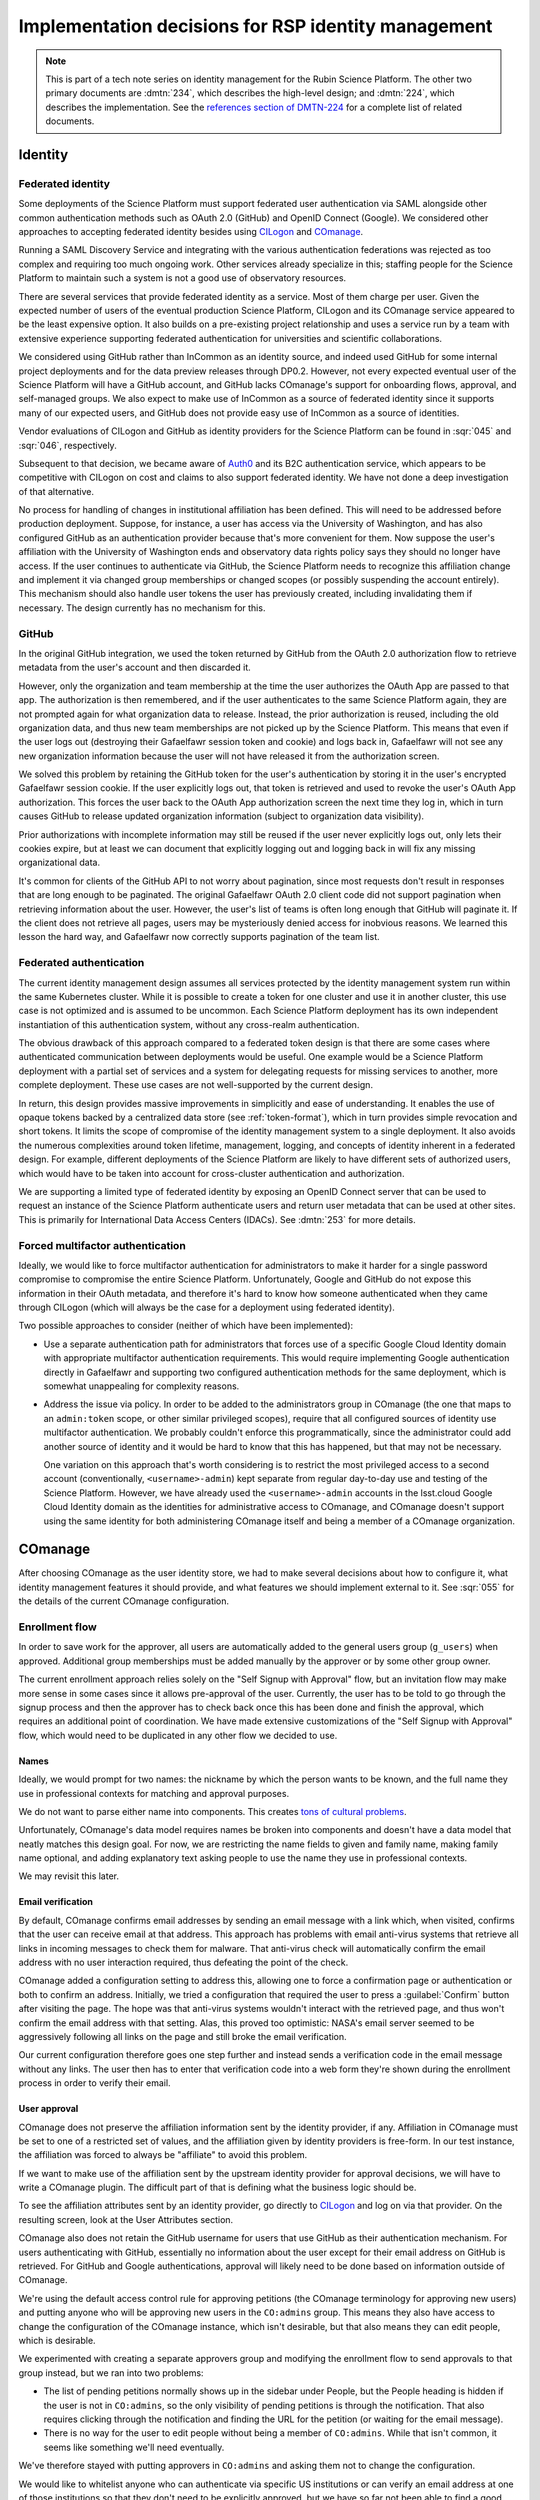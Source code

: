 ####################################################
Implementation decisions for RSP identity management
####################################################

.. abstract::

   The identity management, authentication, and authorization component of the Rubin Science Platform is responsible for maintaining a list of authorized users and their associated identity information, authenticating their access to the Science Platform, and determining which services they are permitted to use.
   This tech note collects decisions, analysis, and trade-offs made in the implementation of the system that may be of future interest.
   It also collects a list of intended future work.
   The historical background here may be useful for understanding design and implementation decisions, but would clutter other documents and distract from the details of the system as implemented.

.. note::

   This is part of a tech note series on identity management for the Rubin Science Platform.
   The other two primary documents are :dmtn:`234`, which describes the high-level design; and :dmtn:`224`, which describes the implementation.
   See the `references section of DMTN-224 <https://dmtn-224.lsst.io/#references>`__ for a complete list of related documents.

Identity
========

Federated identity
------------------

Some deployments of the Science Platform must support federated user authentication via SAML alongside other common authentication methods such as OAuth 2.0 (GitHub) and OpenID Connect (Google).
We considered other approaches to accepting federated identity besides using CILogon_ and COmanage_.

.. _CILogon: https://www.cilogon.org/
.. _COmanage: https://www.incommon.org/software/comanage/

Running a SAML Discovery Service and integrating with the various authentication federations was rejected as too complex and requiring too much ongoing work.
Other services already specialize in this; staffing people for the Science Platform to maintain such a system is not a good use of observatory resources.

There are several services that provide federated identity as a service.
Most of them charge per user.
Given the expected number of users of the eventual production Science Platform, CILogon and its COmanage service appeared to be the least expensive option.
It also builds on a pre-existing project relationship and uses a service run by a team with extensive experience supporting federated authentication for universities and scientific collaborations.

We considered using GitHub rather than InCommon as an identity source, and indeed used GitHub for some internal project deployments and for the data preview releases through DP0.2.
However, not every expected eventual user of the Science Platform will have a GitHub account, and GitHub lacks COmanage's support for onboarding flows, approval, and self-managed groups.
We also expect to make use of InCommon as a source of federated identity since it supports many of our expected users, and GitHub does not provide easy use of InCommon as a source of identities.

Vendor evaluations of CILogon and GitHub as identity providers for the Science Platform can be found in :sqr:`045` and :sqr:`046`, respectively.

Subsequent to that decision, we became aware of Auth0_ and its B2C authentication service, which appears to be competitive with CILogon on cost and claims to also support federated identity.
We have not done a deep investigation of that alternative.

.. _Auth0: https://auth0.com/

No process for handling of changes in institutional affiliation has been defined.
This will need to be addressed before production deployment.
Suppose, for instance, a user has access via the University of Washington, and has also configured GitHub as an authentication provider because that's more convenient for them.
Now suppose the user's affiliation with the University of Washington ends and observatory data rights policy says they should no longer have access.
If the user continues to authenticate via GitHub, the Science Platform needs to recognize this affiliation change and implement it via changed group memberships or changed scopes (or possibly suspending the account entirely).
This mechanism should also handle user tokens the user has previously created, including invalidating them if necessary.
The design currently has no mechanism for this.

GitHub
------

In the original GitHub integration, we used the token returned by GitHub from the OAuth 2.0 authorization flow to retrieve metadata from the user's account and then discarded it.

However, only the organization and team membership at the time the user authorizes the OAuth App are passed to that app.
The authorization is then remembered, and if the user authenticates to the same Science Platform again, they are not prompted again for what organization data to release.
Instead, the prior authorization is reused, including the old organization data, and thus new team memberships are not picked up by the Science Platform.
This means that even if the user logs out (destroying their Gafaelfawr session token and cookie) and logs back in, Gafaelfawr will not see any new organization information because the user will not have released it from the authorization screen.

We solved this problem by retaining the GitHub token for the user's authentication by storing it in the user's encrypted Gafaelfawr session cookie.
If the user explicitly logs out, that token is retrieved and used to revoke the user's OAuth App authorization.
This forces the user back to the OAuth App authorization screen the next time they log in, which in turn causes GitHub to release updated organization information (subject to organization data visibility).

Prior authorizations with incomplete information may still be reused if the user never explicitly logs out, only lets their cookies expire, but at least we can document that explicitly logging out and logging back in will fix any missing organizational data.

It's common for clients of the GitHub API to not worry about pagination, since most requests don't result in responses that are long enough to be paginated.
The original Gafaelfawr OAuth 2.0 client code did not support pagination when retrieving information about the user.
However, the user's list of teams is often long enough that GitHub will paginate it.
If the client does not retrieve all pages, users may be mysteriously denied access for inobvious reasons.
We learned this lesson the hard way, and Gafaelfawr now correctly supports pagination of the team list.

Federated authentication
------------------------

The current identity management design assumes all services protected by the identity management system run within the same Kubernetes cluster.
While it is possible to create a token for one cluster and use it in another cluster, this use case is not optimized and is assumed to be uncommon.
Each Science Platform deployment has its own independent instantiation of this authentication system, without any cross-realm authentication.

The obvious drawback of this approach compared to a federated token design is that there are some cases where authenticated communication between deployments would be useful.
One example would be a Science Platform deployment with a partial set of services and a system for delegating requests for missing services to another, more complete deployment.
These use cases are not well-supported by the current design.

In return, this design provides massive improvements in simplicitly and ease of understanding.
It enables the use of opaque tokens backed by a centralized data store (see :ref:`token-format`), which in turn provides simple revocation and short tokens.
It limits the scope of compromise of the identity management system to a single deployment.
It also avoids the numerous complexities around token lifetime, management, logging, and concepts of identity inherent in a federated design.
For example, different deployments of the Science Platform are likely to have different sets of authorized users, which would have to be taken into account for cross-cluster authentication and authorization.

We are supporting a limited type of federated identity by exposing an OpenID Connect server that can be used to request an instance of the Science Platform authenticate users and return user metadata that can be used at other sites.
This is primarily for International Data Access Centers (IDACs).
See :dmtn:`253` for more details.

Forced multifactor authentication
---------------------------------

Ideally, we would like to force multifactor authentication for administrators to make it harder for a single password compromise to compromise the entire Science Platform.
Unfortunately, Google and GitHub do not expose this information in their OAuth metadata, and therefore it's hard to know how someone authenticated when they came through CILogon (which will always be the case for a deployment using federated identity).

Two possible approaches to consider (neither of which have been implemented):

- Use a separate authentication path for administrators that forces use of a specific Google Cloud Identity domain with appropriate multifactor authentication requirements.
  This would require implementing Google authentication directly in Gafaelfawr and supporting two configured authentication methods for the same deployment, which is somewhat unappealing for complexity reasons.

- Address the issue via policy.
  In order to be added to the administrators group in COmanage (the one that maps to an ``admin:token`` scope, or other similar privileged scopes), require that all configured sources of identity use multifactor authentication.
  We probably couldn't enforce this programmatically, since the administrator could add another source of identity and it would be hard to know that this has happened, but that may not be necessary.

  One variation on this approach that's worth considering is to restrict the most privileged access to a second account (conventionally, ``<username>-admin``) kept separate from regular day-to-day use and testing of the Science Platform.
  However, we have already used the ``<username>-admin`` accounts in the lsst.cloud Google Cloud Identity domain as the identities for administrative access to COmanage, and COmanage doesn't support using the same identity for both administering COmanage itself and being a member of a COmanage organization.

COmanage
========

After choosing COmanage as the user identity store, we had to make several decisions about how to configure it, what identity management features it should provide, and what features we should implement external to it.
See :sqr:`055` for the details of the current COmanage configuration.

Enrollment flow
---------------

In order to save work for the approver, all users are automatically added to the general users group (``g_users``) when approved.
Additional group memberships must be added manually by the approver or by some other group owner.

The current enrollment approach relies solely on the "Self Signup with Approval" flow, but an invitation flow may make more sense in some cases since it allows pre-approval of the user.
Currently, the user has to be told to go through the signup process and then the approver has to check back once this has been done and finish the approval, which requires an additional point of coordination.
We have made extensive customizations of the "Self Signup with Approval" flow, which would need to be duplicated in any other flow we decided to use.

Names
^^^^^

Ideally, we would prompt for two names: the nickname by which the person wants to be known, and the full name they use in professional contexts for matching and approval purposes.

We do not want to parse either name into components.
This creates `tons of cultural problems <https://www.kalzumeus.com/2010/06/17/falsehoods-programmers-believe-about-names/>`__.

Unfortunately, COmanage's data model requires names be broken into components and doesn't have a data model that neatly matches this design goal.
For now, we are restricting the name fields to given and family name, making family name optional, and adding explanatory text asking people to use the name they use in professional contexts.

We may revisit this later.

Email verification
^^^^^^^^^^^^^^^^^^

By default, COmanage confirms email addresses by sending an email message with a link which, when visited, confirms that the user can receive email at that address.
This approach has problems with email anti-virus systems that retrieve all links in incoming messages to check them for malware.
That anti-virus check will automatically confirm the email address with no user interaction required, thus defeating the point of the check.

COmanage added a configuration setting to address this, allowing one to force a confirmation page or authentication or both to confirm an address.
Initially, we tried a configuration that required the user to press a :guilabel:`Confirm` button after visiting the page.
The hope was that anti-virus systems wouldn't interact with the retrieved page, and thus won't confirm the email address with that setting.
Alas, this proved too optimistic: NASA's email server seemed to be aggressively following all links on the page and still broke the email verification.

Our current configuration therefore goes one step further and instead sends a verification code in the email message without any links.
The user then has to enter that verification code into a web form they're shown during the enrollment process in order to verify their email.

User approval
^^^^^^^^^^^^^

COmanage does not preserve the affiliation information sent by the identity provider, if any.
Affiliation in COmanage must be set to one of a restricted set of values, and the affiliation given by identity providers is free-form.
In our test instance, the affiliation was forced to always be "affiliate" to avoid this problem.

If we want to make use of the affiliation sent by the upstream identity provider for approval decisions, we will have to write a COmanage plugin.
The difficult part of that is defining what the business logic should be.

To see the affiliation attributes sent by an identity provider, go directly to CILogon_ and log on via that provider.
On the resulting screen, look at the User Attributes section.

COmanage also does not retain the GitHub username for users that use GitHub as their authentication mechanism.
For users authenticating with GitHub, essentially no information about the user except for their email address on GitHub is retrieved.
For GitHub and Google authentications, approval will likely need to be done based on information outside of COmanage.

We're using the default access control rule for approving petitions (the COmanage terminology for approving new users) and putting anyone who will be approving new users in the ``CO:admins`` group.
This means they also have access to change the configuration of the COmanage instance, which isn't desirable, but that also means they can edit people, which is desirable.

We experimented with creating a separate approvers group and modifying the enrollment flow to send approvals to that group instead, but we ran into two problems:

- The list of pending petitions normally shows up in the sidebar under People, but the People heading is hidden if the user is not in ``CO:admins``, so the only visibility of pending petitions is through the notification.
  That also requires clicking through the notification and finding the URL for the petition (or waiting for the email message).

- There is no way for the user to edit people without being a member of ``CO:admins``.
  While that isn't common, it seems like something we'll need eventually.

We've therefore stayed with putting approvers in ``CO:admins`` and asking them not to change the configuration.

We would like to whitelist anyone who can authenticate via specific US institutions or can verify an email address at one of those institutions so that they don't need to be explicitly approved, but we have so far not been able to find a good way to implement this in COmanage.

Group management
----------------

We had two primary options for managing groups via COmanage: using COmanage Registry groups, or using Grouper_.
In both cases, there are limitations on how much we can customize the UI without a lot of development.

.. _Grouper: https://spaces.at.internet2.edu/display/Grouper/Grouper+Wiki+Home

Quota calculation is not directly supported with either system and in either case would need custom development (either via a plugin or via a service that used the group API).
Recording quota information for groups locally and using the group API (or LDAP) to synchronize the list of groups with the canonical list looks like the easiest path.

COmanage Registry groups
^^^^^^^^^^^^^^^^^^^^^^^^

(This is the option that we chose.)

Advantages:

.. rst-class:: compact

#. Uses the same UI as the onboarding and identity management process
#. Possible (albeit complex) to automatically generate GIDs using ``voPosixGroup`` (see :ref:`voposixgroup`)

Disadvantages:

.. rst-class:: compact

#. Groups cannot own other groups
#. Very limited support for set math between groups (negative membership is supported, but not much else)
#. No generic metadata support, so group quotas would need to be maintained separately (presumably by a Rubin-developed service)
#. There currently is a rendering bug that causes each person to show up three times when editing the group membership, but this will be fixed in the 4.0.0 release due in the second quarter of 2021

Grouper
^^^^^^^

Advantages:

.. rst-class:: compact

#. Groups can own other groups
#. Specializes in set math between groups if we want to do complex authorization calculations
#. Arbitrary metadata can be added to groups via the API, so we could use Grouper as our data store rather than a local database

Disadvantages:

.. rst-class:: compact

#. More complex setup and data flow
#. Users have to interact with two UIs, the COmanage one for identities and the Grouper UI for group management
#. No support for automatic GID generation

Grouper supports a REST API.
However, it appears to be very complex and documented primarily as a Java API.
We were unable to locate a traditional REST API description for it.
The API looks to be fully functional but it makes a number of unusual choices, such as ``T`` and ``F`` strings instead of proper booleans.

Using the API appears to require a lot of reverse engineering from example traces.
See, for instance, the `example of assigning an attribute value to a group <https://github.com/Internet2/grouper/blob/master/grouper-ws/grouper-ws/doc/samples/assignAttributesWithValue/WsSampleAssignAttributesWithValueRestLite_json.txt>`__.

A sample Grouper API call:

.. code-block:: console

   $ curl --silent -u GrouperSystem:XXXXXXXX \
     'https://group-registry-test.lsst.codes/grouper-ws/servicesRest/json/v2_5_000/groups/etc%3Asysadmingroup/members' \
     | jq .

We didn't investigate this further since we decided against using Grouper for group management.

.. _gid:

Numeric GIDs
------------

Getting numeric GIDs into the LDAP entries for each group isn't well-supported by COmanage.
The LDAP connector does not have an option to add arbitrary group identifiers to the group LDAP entry.

We decided to avoid this problem by assigning UIDs and GIDs outside of COmanage using `Google Firestore`_.
Here are a few other possible options we considered.

.. _Google Firestore: https://cloud.google.com/firestore

COmanage group REST API
^^^^^^^^^^^^^^^^^^^^^^^

Arbitrary identifiers can be added to groups, so a group can be configured with an auto-incrementing unique identifier in the same way that we do for users, using a base number of 200000 instead of 100000 to keep the UIDs and GIDs distinct (allowing the UID to be used as the GID of the primary group).
Although that identifier isn't exposed in LDAP, it can be read via the COmanage REST API using a URL such as::

    https://<registry-url>/registry/identifiers.json?cogroupid=7

The group ID can be obtained from the ``/registry/co_groups.json`` route, searching on a specific ``coid``.
Middleware running on the Rubin Science Platform could cache the GID information for every group, refresh it periodically, and query for the GID of a new group when seen.

.. _voposixgroup:

voPosixGroup
^^^^^^^^^^^^

Another option is to enable ``voPosixGroup`` and generate group IDs that way.
However, that process is somewhat complex.

COmanage Registry has the generic notion of a `Cluster <https://spaces.at.internet2.edu/display/COmanage/Clusters>`__.
A Cluster is used to represent a CO Person's accounts with a given application or service.

Cluster functionality is implemented by Cluster Plugins.
Right now there is one Cluster Plugin that comes out of the box with COmanage, the `UnixCluster plugin <https://spaces.at.internet2.edu/display/COmanage/Unix+Cluster+Plugin>`__.

The UnixCluster plugin is configured with a "GID Type."
From the documentation: "When a CO Group is mapped to a Unix Cluster Group, the CO Group Identifier of this type will be used as the group's numeric ID."
CO Person can then have a UnixCluster account that has associated with it a UnixCluster Group, and the group will have a GID identifier.

To have the information about the UnixCluster and the UnixCluster Group provisioned into LDAP using the ``voPosixAccount`` objectClass, define a `CO Service <https://spaces.at.internet2.edu/display/COmanage/Registry+Services>`__ for the UnixCluster.
In that configuration you need to specify a "short label", which will become value for an LDAP attribute option.
Since the ``voPosixAccount`` objectClass attributes are multi-valued, you can represent multiple "clusters," and they are distinguised by using that LDAP attribute option value.
For example::

    dn: voPersonID=LSST100000,ou=people,o=LSST,o=CO,dc=lsst,dc=org
    sn: KORANDA
    cn: SCOTT KORANDA
    objectClass: person
    objectClass: organizationalPerson
    objectClass: inetOrgPerson
    objectClass: eduMember
    objectClass: voPerson
    objectClass: voPosixAccount
    givenName: SCOTT
    mail: SKORANDA@CS.WISC.EDU
    uid: http://cilogon.org/server/users/2604273
    isMemberOf: CO:members:all
    isMemberOf: CO:members:active
    isMemberOf: scott.koranda UnixCluster Group
    voPersonID: LSST100000
    voPosixAccountUidNumber;scope-primary: 1000000
    voPosixAccountGidNumber;scope-primary: 1000000
    voPosixAccountHomeDirectory;scope-primary: /home/scott.koranda

This reflects a CO Service for the UnixAccount using the short label "primary."
With a second UnixCluster and CO Service with short label "slac" to represent an account at SLAC, this record would have additionally::

    voPosixAccountGidNumber;scope-slac: 1000001

The UnixCluster object and UnixCluster Group objects and all the identifiers are usually established during an enrollment flow.

Grouper
^^^^^^^

Grouper does not have built-in support for assigning numeric GIDs to each group out of some range.
It is possible to cobble something together using the ``idIndex`` that Grouper generates (see `this discussion <https://lists.internet2.edu/sympa/arc/grouper-users/2017-01/msg00087.html>`__ and `this documentation <https://spaces.at.internet2.edu/display/Grouper/Integer+IDs+on+Grouper+objects>`__), but it would require some development.

Alternately, groups can be assigned arbitrary attributes that we define, so we can assign GIDs to groups via the API, but we would need to maintain the list of available GIDs and ensure there are no conflicts.
Grouper also does not appear to care if the same attribute value is assigned to multiple groups, so we would need to handle uniqueness.

Custom development
^^^^^^^^^^^^^^^^^^

We could enhance (or pay someone to enhance) the LDAP Provisioning Plugin to allow us to express an additional object class in the group tree in LDAP, containing a numeric GID identifier.

Authentication
==============

.. _token-format:

Token format
------------

There are four widely-deployed choices for API authentication:

#. HTTP Basic with username and password
#. Opaque bearer tokens
#. :abbr:`JWTs (JSON Web Tokens)`
#. Client TLS certificates

The first two are roughly equivalent except that HTTP Basic imposes more length restrictions on the authenticator, triggers browser prompting behavior, and has been replaced by bearer token authentication in general best practices for web services.
Client TLS certificates provide the best theoretical security since they are not vulnerable to network interception of credentials, but are more awkward to manage on the client side and cannot be easily cut-and-pasted.
Client TLS certificates also cannot be used in HTTP Basic fallback situations with software that only supports that authentication mechanism.

Opaque bearer tokens and JWTs are therefore the most appealing.
The same token can then be used via HTTP Basic as a fallback for some legacy software that only understands that authentication mechanism.

JWTs are standardized and widely supported by both third-party software and by libraries and other tools, and do not inherently require a backing data store since they contain their own verification information.
However, JWTs are necessarily long.
An absolutely minimal JWT (only a ``sub`` claim with a single-character identity) using the ``ES256`` algorithm to minimize the signature size is 181 octets.
With a reasonable set of claims for best-practice usage (``aud``, ``iss``, ``iat``, ``exp``, ``sub``, ``jti``, and ``scope``), again using the ``ES256`` algorithm, a JWT containing only identity and scope information and no additional metadata is around 450 octets.

Length matters because HTTP requests have to pass through various clients, libraries, gateways, and web servers, many of which impose limits on HTTP header length, either in aggregate or for individual headers.
Multiple services often share the same cookie namespace and compete for those limited resources.

These constraints become more severe when supporting HTTP Basic.
The username and password fields of the HTTP Basic ``Authorization`` header are often limited by implementations to 256 octets.
Some software imposes limits as small as 64 octets under the assumption that these fields only need to hold traditional, short usernames and passwords.

Even minimal JWTs are therefore dangerously long, and best-practice JWTs are too long to use with HTTP Basic authentication.

Opaque bearer tokens avoid this problem.
An opaque token need only be long enough to defeat brute force searches, for which 128 bits of randomness are sufficient.
For various implementation reasons, it is desirable to have a random token ID and a separate random secret and to add a standard prefix to all opaque tokens, but even with this taken into account, a token with a four-octet identifying prefix and two 128-bit random segments, encoded in URL-safe base64 encoding, is only 49 octets.

The HTTP Basic requirement only applies to the request from the user to the authentication gateway for the Science Platform.
The length constraints similarly matter primarily for the HTTP Basic requirement and for authentication from web browsers, which may have a multitude of cookies and other necessary headers.
It would therefore be possible to use JWTs inside the Science Platform and only use opaque tokens outside.
However, this adds complexity by creating multiple token systems.
It would also be harder to revoke specific JWTs, should that be necessary for security reasons.
A single token mechanism based on opaque bearer tokens, where each token maps to a corresponding session stored in a persistent data store, achieves the authentication goals with a minimum of complexity.

This choice forgoes the following advantages of using JWTs internally:

- Some third-party services may consume JWTs directly and expect to be able to validate them.
  JWTs, via OpenID Connect, are also the standard way of delegating authentication to a different site.
  Gafaelfawr therefore had to implement OpenID Connect authentication (with separate JWT tokens) as an additional authentication and authorization flow unrelated to the token authentication system used by most routes.
  However, this implementation can be minimal and is limited in scope to only IDACs and Science Platform services that require OpenID Connect (which are expected to be a small subset of services and may not be required in the federated identity deployment case at all), and is also limited to only the ID token.
  The access token returned by OpenID Connect is a regular opaque token.

- If a user API call sets off a cascade of numerous internal API calls, avoiding the need to consult a data store to validate opaque tokens could improve performance.
  JWTs can be verified directly without needing any state other than the (relatively unchanging) public signing key.
  In practice, however, Redis appears to be fast enough that this is not a concern.

- JWTs are apparently becoming the standard protocol for API web authentication.
  Preserving a JWT component to the Science Platform will allow us to interoperate with future services, possibly outside the Science Platform, that require JWT-based authentication.
  It also preserves the option to drop opaque bearer tokens entirely if the header length and HTTP Basic requirements are relaxed in the future (by, for example, no longer supporting older software with those limitations).

The primary driver for using opaque tokens rather than JWTs is length, which in turn is driven by the requirement to support HTTP Basic authentication.
If all uses of HTTP Basic authentication can be shifted to token authentication and that requirement dropped, the decision to use opaque tokens rather than JWTs could be revisited.
However, using short tokens still provides minor benefits for each cut and paste of tokens, and provides a simple and reliable revocation mechanism.

Closely related to this decision is to (where possible) dynamically look up group membership rather than storing it with (or in) the authentication token.
The primary advantage of storing group membership and other authorization information in the token is faster access to the data: the authorization information can be retrieved without querying an external source.
Token scopes, for example, are stored with the token to make use of this property.
But group membership is often dynamic, and users may not want to (and will be confused by having to) revoke their token and recreate it to see changes to their access.
The current approach uses a compromise of dynamic group membership, static scopes tied to the token, and a five-minute cache to avoid excessive load on the underlying group system and excessive query latency in Gafaelfawr.

Regardless of the group membership approach taken by the authentication system, Notebook Aspect notebooks would still have to be relaunched to pick up new or changed group memberships, since the user's GIDs are determined when the notebook pod is launched and are part of the Kubernetes pod definition.

HTTP Basic Authentication
-------------------------

In the current implementation, the user can put the token in either the username or password field, and the other field is ignored.
If both fields are tokens, they must be identical or the authentication is rejected.
We considered arbitrarily picking one to prefer, but using two mismatched tokens feels like a misconfiguration that may be confusing, so diagnosing it with an error seemed better.

The password is probably the better place to put the token in HTTP Basic Authentication, since software will know to protect or obscure it, but common practice in other APIs that support using tokens for HTTP Basic Authentication is to use the username.
Gafaelfawr therefore supports both.

Previously, the user had to put ``x-oauth-basic`` in whatever field wasn't the token.
This was reportedly based on GitHub support for HTTP Basic Authentication.
However, GitHub currently recognizes tokens wherever they're put and does not require the ``x-oauth-basic`` string, so Gafaelfawr was switched to match.
This approach is easier to document and explain.

OpenID Connect flow
-------------------

Currently, when Gafaelfawr acts as an OpenID Connect provider, it does not do any access control and does not check the scopes of the token.
It relies entirely on the service initiating the OpenID Connect flow to do authorization checks.

Each OpenID Connect client must be configured with a client ID, secret, and return URL in an entry in a JSON blob in the Gafaelfawr secret.
It would be possible to add a list of required scopes to that configuration and check the authenticating token against those scopes during the OpenID Connect authentication.
If the user's scopes are not sufficient, Gafaelfawr could reject the authentication with an error.

The configuration of OpenID Connect clients is currently rather obnoxious, since it requires manipulating a serialized JSON blob inside the Gafaelfawr secret.
It would be nice to have a better way of configuring the client IDs and any supporting configuration, such as a list of scopes, and associating them with client secrets kept in some secure secret store.
It may be possible to do this with the new Phalanx secrets sync tool using a layout similar to pull secrets, or by moving the configuration other than the secrets into the main Gafaelfawr configuration and merging that with the secrets from a different source (perhaps a convention for secret names, perhaps something like pull-secret).

The implementation of the OpenID Connect protocol in Gafaelfawr is not fully conformant and doesn't support several optional features.
See the discussion in :dmtn:`253` for more details.

The original implementation returned a JWT as both the ID token and the access token, and then accepted access tokens for authentication to the userinfo endpoint.
While this worked, it's not in the spirit of the OpenID Connect protocol and would create other problems if we ever wished to issue access tokens that could be used to authenticate to services other than Gafaelfawr.
The current implementation instead creates a Gafaelfawr token of type ``oidc`` with no scopes and returns that as the access token instead, and requires the token used to authenticate to the OpenID Connect userinfo endpoint to be of type ``oidc``.
If we later want to allow these tokens to be used for other purposes, we could allow the client to request scopes and add scopes to this access token.

Currently, the ``oidc`` token does not record the OpenID Connect client to which it was issued.
This should be added, but requires extending the database schema further.

InfluxDB tokens
---------------

Gafaelfawr used to contain support for minting authentication tokens for InfluxDB 1.x.
This version of InfluxDB_ expects a JWT (using the ``HS256`` algorithm) created with a symmetric key shared between the InfluxDB server and the authentication provider.

.. _InfluxDB: https://www.influxdata.com/

We never ended up using the Gafaelfawr integration, instead using username and password because it was easier to manage across deployments.
InfluxDB 2.0 then dropped this authentication mechanism, so we removed the Gafaelfawr support.
Hopefully, future InfluxDB releases will be able to use the OpenID Connect support.

Protecting multiple domains
---------------------------

Ideally, each Science Platform service with distinct security properties should be separated into its own domain so that the services do not share JavaScript origins.
This makes various web security attacks much more difficult.
For a comprehensive discussion, see :dmtn:`193`.

The best implementation of multiple domain support would be to maintain separate authentication credentials for each domain and reauthenticate the user (generally without requiring user credential re-entry) when the user moves from one domain to another.
This adds some additional complexity but allows the credentials for each domain to be kept isolated and ensures they cannot be used for other domains, even if they somehow leak through Gafaelfawr's attempts to keep them combined to the ingress.

This requires a fairly complex authentication redirect dance between each domain used by the Science Platform, however.
It would be roughly akin to using the OpenID Connect protocol internally; while some simplifications can be applied, most of the protocol is still needed.

In the short term, to enable multiple domains before that work has been done (and, in particular, to isolate each user JupyterLab instance in a separate per-user domain, since these services have the highest risk of web security attacks), Gafaelfawr optionally implements domain-scoped cookies.
When enabled, the same authentication cookie will be sent by web browsers to the parent domain of the Science Platform and any child domains.

In this mode, the security of the DNS records for the Science Platform domain are paramount.
An attacker who can point a child domain of the Science Platform at a compromised server will be able to collect the authentication cookie for the Science Platform and then freely act as any user who visits their server.
Provided that control of DNS records is maintained, however, this provides multiple domain support at a much lower complexity cost.

In order to protect services against misconfiguration, Gafaelfawr rejects any ingress that accepts cookie authentication if cookies would not be sent to that domain, either because subdomains are not enabled and the ingress is hosted on a different domain or because the ingress is hosted on a domain that is not a subdomain of the Science Platform domain.
Any such ingress must acknowledge that cookie authentication will not be supported by explicitly disabling it by setting ``config.allowCookies`` to false in the ``GafaelfawrIngress``.
Bearer token authentication via the ``Authorization`` header will still be supported.

Authorization
=============

Token scopes
------------

For user-created API tokens, there will be a balance between the security benefit of more restricted-use tokens and the UI complexity of giving the user a lot of options when creating a token.
The balance the identity management design strikes is to reserve scopes for controlling all access to a particular service, or controlling admin access to a service versus regular access.
Controlling access to specific data sets within the service is done with groups, not scopes.

This appears to strike a reasonable balance between allowing users and service configuration to limit the access of delegated tokens, and avoiding presenting the user with too many confusing options when creating a new token.
This policy is discussed further in :dmtn:`235`.

Originally, all requested scopes for delegated tokens were also added as required scopes for access to a service.
The intent was to (correctly) prevent delegated tokens from having scopes that the user's authenticating token did not have, thus allowing the user to bypass access controls.
However, in practice this turned out to be too restrictive.
The Portal Aspect, a major use of delegated tokens, wanted to request various scopes since it could make use of them if they were available, but users who did not have those scopes should still be able to access the Portal and get restricted functionality.

The default was therefore changed so that the list of delegated scopes was an optional request.
The delegated token gets all of the requested scopes that its parent token has, but if any are missing, they're left off the scopes for the delegated token but the authentication still succeeds.
If the service wants the delegated scopes to be mandatory, it can add them to the authorization scopes so that a user must have all of the scopes or is not allowed to access the service.

Required scopes
---------------

Originally, Gafaelfawr required any authenticated ingress require at least one scope.
The goal was to prevent accidentally exposing a service to more people than intended by not specifying a scope and assuming any authenticated user should have access.

However, the Wobbly service for UWS job storage (see :sqr:`096`) wanted to use only the ``onlyServices`` option without any specific required scope.
Any application in the allow list, regardless of the scope used to protect it, should be able to use Wobbly to store UWS jobs.
Gafaelfawr was therefore modified to allow an explicit empty scope list.

In theory, an empty scope list could be restricted to ``GafaelfawrIngress`` resources that also set ``onlyServices``.
Currently, an empty scope list is always allowed, but we may make that change if we encounter problems with misuse of the empty scope list without ``onlyServices``.

User metadata
=============

OpenID Connect and LDAP
-----------------------

The initial implementation of OpenID Connect as a source of authentication supported nearly-arbitrary combinations of data from LDAP and data from the OpenID Connect ID token.
Previously, different Science Platform environments used different combinations of sources of data.
This is no longer the case; now, all deployments that use OpenID Connect get all of the user metadata from LDAP, and Gafaelfawr no longer supports getting information other than the username from the ID token.

One of the problems with getting data from the ID token is that Keycloak, a very common OpenID Connect provider, cannot provide GID information in the ID token (at least with standard LDAP configurations).
It can be configured to provide a list of groups and a list of GIDs, but not correlate the two or keep the same ordering.
Since the Science Platform relies on GIDs for correct operation, in practice direct queries to LDAP are required.

We therefore limited authentication support to only three configurations: GitHub, COmanage plus LDAP, or OpenID Connect plus LDAP.
For the last two methods, only the username from the OpenID Connect ID token is used, and all other data will be retrieved from LDAP.

GIDs
----

The initial implementation of the identity management system assigned a UID but not a primary GID, only GIDs for each group.
Instead, the Notebook Aspect blindly assumed that it could use a GID equal to the UID when spawning lab pods, and no other part of the system used a primary GID.

This approach did not work for the USDF, where UID and GID spaces overlap, and users are already assigned a primary GID by the local identity management system.
Blindly copying the UID caused lab pods to be running with unexpected GIDs that could overlap with other groups.

The concept (and data element) of a primary GID was introduced to solve this problem and added to the other types of deployments.
For GitHub and federated identity deployments, they use user private groups with a GID matching the UID, so that GID (equal to the UID) can also be made the primary GID.

We considered making the primary GID field optional, and it still formally is within the Gafaelfawr data model, but we expect to make it mandatory in the future.
The Notebook Aspect requires the primary GID field be set.

We also at first attempted to enforce a rule that every group have a GID, and groups without GIDs were ignored.
Unfortunately, CC-IN2P3's deployment using Keycloak only had a list of groups available, not GIDs, and they still needed to use those groups to calculate scopes.
We therefore made the GID optional and allowed groups without GIDs to count for scopes.
However, in practice CC-IN2P3 ended up needing the GIDs for groups for the Notebook Aspect, so this support is also expected to be removed in the future.

ForgeRock support
-----------------

The CC-IN2P3 deployment of the Science Platform uses ForgeRock Identity Management as its ultimate source of some identity information.
Originally, CC-IN2P3 wanted to avoid using LDAP and expose user metadata via Keycloak.
When we discovered that it was not possible for Keycloak to provide groups with their GIDs, Gafaelfawr implemented limited support for API calls to the ForgeRock Identity Management Server to retrieve the GID of a group.

CC-IN2P3 eventually switched to LDAP for user metadata, which is ideal since that's the mechanism used in other places that don't use GitHub.
We therefore dropped ForgeRock support in Gafaelfawr.

User private groups
-------------------

Ideally, we'd prefer to implement user private groups (where each user is a member of a group with a matching name and the same GID as the user's UID) for all deployments.
Using user private groups allows all access control to be done based on group membership, which is part of the authorization design for Butler (see :dmtn:`182`).
Unfortunately, when a local identity management system is in play, there's no good way to do this because there's no safe GID to assign to the user.
The local identity management system should also be canonical for the user's primary GID.

We therefore implement user private groups only for the federated identity case, where we control the UID and GID spaces and can reserve all the GIDs that match UIDs for user private groups and always synthesize the group, and for the GitHub case, where we blindly use the user ID as a group ID for the user private group and the primary GID.
These user-private groups are not managed in COmanage or GitHub.
They are synthesized by Gafaelfawr in response to queries about the user.
For GitHub, this is not ideal since it may conflict with a team ID and thus a regular group ID, but given the small number of users and the large ID space, we're hoping we won't have a conflict.

For deployments with a local identity management system, since the user's GIDs may have to correspond to expected GIDs for file systems maintained outside the scope of the Science Platform and requiring compatibility with other local infrastructure, we do not attempt to implement user private groups.
Either they are provided by the local identity management system, or they're not.

Ingress integration
===================

``X-Auth-Request`` headers
--------------------------

Gafaelfawr exposes some information about the user to the protected application via ``X-Auth-Request-*`` headers.
These can be requested via annotations on the NGINX ingress and then will be filled out in the headers of all relevant requests as received by the service.

The original implementation tried to expose everything Gafaelfawr knew about the user in headers: full name, UID, group membership, all of their token scopes, their client IP, the logic used to authorize them, and so forth.
We discovered in practice that no application used all of that information, and exposing some of it caused other problems.
For example, the user's full name could be UTF-8, but HTTP headers don't allow UTF-8 by default, resulting in errors from the web service plumbing of backend services.
For another example, the group data exposed was just a list of groups without GIDs, so services that needed the GIDs would need to obtain this another way anyway.

In the current implementation, all of these headers have been dropped except for ``X-Auth-Request-User`` (containing the username), ``X-Auth-Request-Email`` (if we have an email address), ``X-Auth-Request-Service`` (containing the associated service if this is an internal token), and ``X-Auth-Request-Token`` (containing a delegated token, if one was requested).
Username is the most widely used information, and some applications care only about it (for logging purposes, for example) and not any other user information.
Email is used by the Portal and may be used by other applications.
Service is used by services that take requests from other services on behalf of users and need to know which service is making the request, such as the proposed UWS storage service (:sqr:`096`).

Applications that need more information than this should request a delegated token, either notebook or internal, and then use that token to make a request to the ``user-info`` route, which will return all of the user's identity information in as JSON, avoiding the parsing and character set problems of trying to insert it into and read it out of headers.

Private ingress routes
----------------------

Gafaelfawr has two dedicated endpoints that are used by ingress-nginx_, via the ``auth-url`` annotation, to make an auth subrequest for each incoming request without cached authentication information.
One handles authenticated ingresses and one handles anonymous ingresses, which only need redaction of the ``Cookie`` and ``Authorization`` headers to avoid leaking tokens (see :dmtn:`193`).

.. _ingress-nginx: https://kubernetes.github.io/ingress-nginx/

Originally, these routes were exposed to users directly via the Gafaelfawr Kubernetes ``Ingress``.
Users were not intended to use them, but direct accesses from users were relatively harmless.
The worst that a user could do is create new notebook or internal tokens for themselves with the same scopes and lifetime as their session token, which was not ideal but not obviously dangerous.

Once restricted service-to-service authentication support was added, this changed.
Some services, such as the UWS storage service described in :sqr:`096`, need to allow access on behalf of a user from other services, but should not allow direct access from users.
Direct access could break the underlying data model or even cause security problems.

To address this, we moved these routes to a prefix that wasn't exposed outside the cluster via the Gafaelfawr ``Ingress`` and changed the ``Ingress`` resources for protected services to use the internal URL of the Gafaelfawr ``Service`` resource for their auth subrequests.
The Kubernetes ingress is allowed to contact the ``Service`` directly because it is whitelisted in the Gafaelfawr ``NetworkPolicy``.

This works and solves the problem.
These routes are now no longer accessible directly to users, and therefore cannot be used to bypass service restrictions by making arbitrary internal tokens.
However, this caused two problems:

- In order to construct the ``Ingress`` from a ``GafaelfawrIngress``, Gafaelfawr has to know the internal domain of the Kubernetes cluster to construct the URL for the service endpoint.
  This requires knowing the cluster domain, which unfortunately is not easily knowable inside the cluster.
  Gafaelfawr assumes the Kubernetes default of ``cluster.local``, but a specific cluster may have changed this to something else.
  In those cases, Gafaelfawr will have to be configured with its correct internal URL.

- This approach does not work with vCluster_ clusters when the ingress pod is running in the host cluster outside of the vCluster.
  In this case, the annotation on the ``Ingress`` inside the vCluster will references the service within that cluster, but that service is not available under that DNS name in the host cluster.
  Instead, the host cluster has to refer to it by a much more complicated name that includes the vCluster name mangling and namespacing, which is not knowable to Gafaelfawr inside the vCluster.
  Either the correct internal URL has to be manually configured or the annotation on the ``Ingress`` has to be transformed when it is copied to the host cluster.

  .. _vCluster: https://www.vcluster.com/

Note that the second case is an unsupported Phalanx_ configuration, which is the true root of the problem.
Phalanx and Gafaelfawr only support working with an ingress-nginx_ deployment in the same Kubernetes cluster.
While this issue with having the ingress in the host cluster instead of the vCluster can be worked around, that configuration is likely to cause other problems.

``OPTIONS`` requests
--------------------

Gafaelfawr implements a platform-wide CORS policy that prevents CORS preflight requests from being sent to underlying services unless they come from a hostname within that instance of the Science Platform.
This ensures that, regardless of the CORS policy implemented by the underlying application, cross-site requests are only allowed within the Science Platform.

This requires Gafaelfawr to analyze ``OPTIONS`` requests and apply a different policy to them.
The ``OPTIONS`` request from a CORS preflight check will not contain any credentials (either via cookies or the ``Authorization`` header), even if the subsequent request will be authenticated.
Therefore, Gafaelfawr must accept unauthenticated ``OPTIONS`` requests and, based on the CORS preflight policy, allow them through to the protected service even if it would otherwise require authentication.

The initial implementation of this idea had a serious security vulnerability: Ingress routes that used `authentication caching <https://gafaelfawr.lsst.io/user-guide/gafaelfawringress.html#caching>`__ would cache the successful response to the ``OPTIONS`` request and then allow unauthenticated requests to the underlying service.
This was because the key used for ``auth_request`` response caching in NGINX used only the contents of the ``Authorization`` and ``Cookie`` headers.
This was fixed by adding the request method to the cache key, at the small cost of separately caching authentication replies for ``GET``, ``POST``, etc.

The second problem with the initial implementation of this approach was for WebDAV servers.
The ``OPTIONS`` HTTP method predates CORS and has a valid meaning apart from CORS preflight requests, although it is not widely used or supported.
However, the one exception is WebDAV, which uses an ``OPTIONS`` request as part of the WebDAV protocol negotiation.
This, like other ``OPTIONS`` requests, can be sent unauthenticated even if the subsequent requests would be authenticated, but it does not contain the CORS headers.

By default, Gafaelfawr rejects all ``OPTIONS`` requests that are not valid CORS preflight requests (that are missing one of the ``Origin`` or ``Access-Control-Request-Method`` HTTP headers).
However, to allow WebDAV ``OPTIONS`` requests, ``GafaelfawrIngress`` supports a configuration option, ``config.allowOptions``.
When set to true, ``OPTIONS`` requests that are not CORS preflight requests and do not contain an ``Origin`` header are allowed through to the underlying service.

Storage
=======

Gafaelfawr stores data in both a SQL database and in Redis.
Use of two separate storage systems is unfortunate extra complexity, but Redis is poorly suited to store relational data about tokens or long-term history, while PostgreSQL is poorly suited for quickly handling a high volume of checks for token validity.

Data precendence
----------------

Older versions of Gafaelfawr used complex logic to decide whether to look for user identity information in Redis, Firestore, or LDAP depending on the overall configuration and whether the token was created via the admin API.
After some practical experience trying to maintain that logic, Gafaelfawr switched to the current model of a strict precedence hierarchy.
If the data element is in Redis, that's used by preference.
Otherwise, it's taken from Firestore, then LDAP, and if all of those fail, it's considered empty.

This model simplifies the handling of each authentication request and moves the logic for handling data sources to the login handler, where it's easy to handle.
During login, Gafaelfawr chooses whether to store user identity data in Redis based on its configuration of sources for identity information.
If the data is coming from some external source like Firestore or LDAP, it is not stored in Redis.
If it is coming from GitHub, it is stored in Redis.
The precedence logic will then use the right data sources for subsequent requests.

An advantage of this approach, in addition to simplicity, is that it allows administrators creating tokens via the token API to choose whether they want to override external data sources.
If they specify identity information for the token, it's stored in Redis and overrides external sources.
Otherwise, external sources will be used as configured.

Cookies
-------

Authentication cookies are stored as session cookies, rather than as cookies with an expiration tied to the lifetime of the user's credentials.
This is a somewhat arbitrary choice given that, in practice, session cookies are now always persisted by the browser so that sessions do not end when the user closes the browser.

We could switch to cookies with an expiration date.
However, the identity management system needs to use the cookie to store various other information, such as login state, that does not have an obvious expiration time.
The token and the other information could be divided into separate cookies, but that adds complexity with little benefit.

Cookies are encrypted primarily to prevent easy tampering or snooping, and because it's easy to do and has no drawbacks.
The encryption does not protect against theft of the entire cookie.
The cookie still represents a bearer token, and an attacker who gains access to the cookie can reuse that cookie from another web browser and gain access as the user.

The current design uses hostname-scoped cookies and assumes the entire Science Platform deployment runs within a single hostname.
This is not a good long-term assumption, since there are serious web security drawbacks to using a single hostname and a single web security context.
See :dmtn:`193` for more details about this problem, including a new proposed design that will likely be adopted in the future.

Database schema migrations
--------------------------

Gafaelfawr supports database schema migrations using Alembic_, chosen because we were already using SQLAlchemy for the storage layer.
The database is marked with its schema version (using the normal Alembic table), and all components of Gafaelfawr refuse to start if the schema version is too old.

.. _Alembic: https://alembic.sqlalchemy.org/en/latest/

Schema migrations are performed by setting the ``config.updateSchema`` setting in Phalanx_ and then syncing the Gafaelfawr chart.
This uses a Helm pre-install and pre-upgrade hook to update the schema before syncing any other Kubernetes resources.
The same approach should be used for bootstrapping a new cluster; if the schema does not already exist, that same hook will create the schema in an empty database.

.. _Phalanx: https://phalanx.lsst.io/

Performing a schema migration while Gafaelfawr is running is not, in general, safe, but Helm doesn't provide a simple mechanism to stop the service, perform the migration, and then restart the service.
Stopping the service before a migration must be done manually.
For this reason, we recommend against leaving ``config.updateSchema`` enabled, except in dev environments where the database is frequently reinitialized.

Alembic works somewhat poorly with async database code, which requires some complex workarounds in the Gafaelfawr source code.

Redis pools
-----------

Originally, Gafaelfawr had only one Redis server and connection pool.
Since this stored all Gafaelfawr tokens, it requires underlying persistent storage for all non-trivial environments and backups for production environments.
This Redis server was used for everything, including ephemeral data such as the temporary OpenID Connect authorization codes.

API rate limiting support greatly increased the number of required Redis writes, since every successful authenticated request for a service with a quota required a write to Redis.
Redis with persistent storage is potentially slower than Redis using only in-memory storage since it has to write to disk.
The Redis servers and internal connection pools were therefore split into a persistent Redis server, which uses persistent storage, and an ephemeral Redis server, which uses only in-memory storage and clears its database on restart.

Most data stayed in the persistent Redis.
The only data that moved to the ephemeral Redis were the temporary OpenID Connect authorization codes and the rate limiting data.
Quota overrides are stored in and read from the persistent Redis, since there was some chance they would need to survive a Redis restart.

Rate limiting is done via the limits_ library, which uses coredis_ rather than the more standard `Python Redis library <https://redis.readthedocs.io/en/stable/>`__.
This means there are unfortunately two internal Redis connection pools for the ephemeral Redis, one used for OpenID Connect authentication codes and one underlying the limits library for rate limiting.

.. _limits: https://limits.readthedocs.io/en/stable/
.. _coredis: https://coredis.readthedocs.io/en/stable/

Gafaelfawr still uses Redis rather than Valkey or some other replacement.
Its usage continues to fall within the acceptable use under the new non-open-source `Redis license <https://redis.io/legal/licenses/>`__ since Gafaelfawr only uses Redis internally and does not expose it as a service.

Kubernetes resources
====================

The initial implementation of the Kubernetes operator to create ``Secret`` resources from ``GafaelfawrServiceToken`` custom resources was hand-written using only kubernetes_asyncio_.
This worked, but it required carefully managing the watch and object generations, and didn't easily support periodically rechecking all generated tokens for validity.

.. _kubernetes_asyncio: https://github.com/tomplus/kubernetes_asyncio

After positive experiences using it in other projects, we decided to switch to Kopf_ to do the heavy lifting for the Kubernetes operator.
The Kopf framework does all the work of managing the Kubernetes watch and storing state in Kubernetes, and supports triggering code both on creation and modification of resources and on a timer, making it easy to implement the periodic recheck.

.. _Kopf: https://kopf.readthedocs.io/en/stable/

There are a few drawbacks to Kopf, unfortunately:

- Kopf doesn't easily support testing with a mock Kubernetes layer and wants to be tested against a real cluster.
  We use Minikube_ for testing inside GitHub Actions, but this unfortunately means a long test/update cycle when debugging since finishing the testing action can take about 10-15 minutes.
  Writing tests with Kopf also requires pausing the foreground test for an indeterminate amount of time until the background operator finishes, since there is no way for the operator to signal that it's done.
  That means tests have to be littered with arbitrary delays and take longer to run than they would otherwise.

  .. _Minikube: https://minikube.sigs.k8s.io/docs/

- Kopf allows handlers to return information that should be stored in the ``status`` field of the Kubernetes object, but the key under which that information is stored is forced to match the name of the handler function.
  Object create and update handlers take the same signature, but timer handlers do not, so there is no way to store the state from the last modification and the state from a periodic recheck in the same fields in the object.

- Timers and create/update handlers don't appear to be protected against each other and can be invoked at the same time and race.
  We are working around this by using the ``idle`` parameter to the timer, which tells it to avoid acting on objects that have changed in the recent past.
  This hopefully gives the create or update handler long enough to complete.

- Kopf does not currently support conversion webhooks, making it practically impossible to introduce new versions of the schemas for the custom resource definitions.
  This is discussed further in :ref:`crd-updates`.

We've chosen to live with these drawbacks since using Kopf makes it easier to add more operators.
We've now also added a ``GafaelfawrIngress`` custom resource, which is used as a template to generate an ``Ingress`` resource with the correct annotations.

The initial implementation of the Kubernetes custom resource support extracted information directly from the dictionary returned by the Kubernetes API.
In implementing ``GafaelfawrIngress`` support, it became obvious that using Pydantic to do the parsing of the custom object saves a lot of work and tedium.
This approach is now used for all custom resources.

Originally, Gafaelfawr didn't do anything special to tag the ingresses that it manages.
However, we encountered one use case where locating all Gafaelfawr-managed ingresses would be useful (rewriting them with Kyverno_ to allow deployment of Gafaelfawr in an unsupported vCluster_ configuration with ingress-nginx in the parent cluster).
We therefore added labelling all Gafaelfawr-managed ingresses with the ``app.kubernetes.io/managed-by`` label with value ``Gafaelfawr``.

.. _Kyverno: https://kyverno.io/

.. _crd-updates:

Updating custom resource definitions
------------------------------------

We have accumulated enough changes and bugs in the initial custom resource definitions for ``GafaelfawrIngress`` and ``GafaelfawrServiceToken`` that we would like to introduce new backward-incompatible versions of their schemas and convert all old resources to the new schema.

The method Kubernetes uses to do this is a conversion webhook.
Once one of those is in place and able to convert from the old schema to the new schema, the new schema can be introduced and set as the storage format, all stored resources converted, all Helm charts updated, and then the old schema version retired.

Unfortunately, Kopf does not currently support conversion webhooks (see the `relevant GitHub issue <https://github.com/nolar/kopf/issues/956>`__).
We therefore have held off on breaking schema changes and are considering contributing conversion webhook support to Kopf.

Token API
=========

The token API design follows the recommendations in `Best Practices for Designing a Pragmatic RESTful API`_.
This means, among other implications:

- Identifiers are used instead of URLs
- The API does not follow HATEOAS_ principles
- The API does not attempt to be self-documenting (see the OpenAPI-generated documentation instead)
- Successful JSON return values are not wrapped in metadata
- ``Link`` headers are used for pagination

.. _HATEOAS: https://en.wikipedia.org/wiki/HATEOAS

See that blog post for more reasoning and justification.
See :ref:`References <references>` for more research links.

All URLs for the REST API for token manipulation start with ``/auth/api/v1``.

The API is divided into two parts: routes that may be used by an individual user to manage and view their own tokens, and routes that may only be used by an administrator.
Administrators are defined as users with authentication tokens that have the ``admin:token`` scope.
The first class of routes can also be used by an administrator and, unlike an individual user, an administrator can specify a username other than their own.

There is some minor duplication in routes (``/auth/api/v1/tokens`` and ``/auth/api/v1/users/{username}/tokens`` and similarly for token authentication and change history).
This was done to simplify the security model.
Users may only use the routes under the ``users`` collection with their own username.
The routes under ``/tokens`` and ``/history`` allow searching for any username, creating tokens for any user, and seeing results across all usernames.
They are limited to administrators.
This could have instead been enforced in more granular authorization checks on the more general routes, but this approach seemed simpler and easier to understand.
It also groups all of a user's data under ``/users/{username}`` and is potentially extensible to other APIs later.

Token editing
-------------

The original implementation of the API allowed the user to edit their user tokens to change the name, scopes, and expiration.
The thought was that this would allow the user to correct errors without invalidating a token that may be in use in various places.

There were several bugs with this initially, including updating only the database and not Redis with new scope information and not updating expirations of child tokens if the expiration was shortened.
Those were discovered and fixed over time.

However, user token editing is not commonly supported.
(GitHub doesn't support it, for example.)
It may therefore pose unexpected security concerns, and it's additional UI surface to maintain.
We would also like to encourage token rotation and use of tokens in only one place, so forcing users to invalidate a token and create a new one is not the worst outcome.

We therefore dropped support for allowing users to edit their own tokens.
That support has been kept for administrators, since it's useful for fixing bugs and may be useful in some emergency response situations, and so that we can retain and continue testing the debugged code in case we change our minds later.

Token UI
========

We considered serving the token UI using server-rendered HTML and a separate interface from the API, but decided against it for two reasons.
First, having all changes made through the API (whether by API calls or via JavaScript) ensures that the API always has parity with the UI, ensures that every operation can be done via an API, and avoids duplicating some frontend code.
Second, other Rubin-developed components of the Science Platform are using JavaScript with a common style dictionary to design APIs, so building the token UI using similar tools will make it easier to maintain a standard look and feel.

For the initial release, the token UI was included with Gafaelfawr.
It was written in JavaScript using React_ and minimized using Gatsby_.
Gatsby is probably overkill for this small JavaScript UI, but was used because it was also used in other SQuaRE development.

.. _React: https://reactjs.org/
.. _Gatsby: https://www.gatsbyjs.com/

Shipping the UI with Gafaelfawr turned out to be awkward, requiring a lot of build system work and noise from updating JavaScript dependencies.
It also made it harder to give it a consistent style and integrate it properly with the rest of the Science Platform UI.
The plan, therefore, is to move the logic of the UI into another Science Platform JavaScript UI service (possibly the one that provides the front page of the Science Platform) and remove the UI that's shipped with the Gafaelfawr Python application.

Quotas and rate limiting
========================

For the design and implementation of quotas and rate limiting, including implementation decisions made along the way, see :sqr:`073`.

.. _remaining:

Remaining work
==============

The following requirements should be satisfied by the Science Platform identity management system, but are not yet part of the design.
The **IDM-XXXX** references are to requirements listed in :sqr:`044`, which may provide additional details.

.. rst-class:: compact

- Restrict OpenID Connect authentication by scope
- Improved OpenID Connect protocol support
- Force two-factor authentication for administrators (IDM-0007)
- Force reauthentication to provide an affiliation (IDM-0009)
- Changing usernames (IDM-0012)
- Handling duplicate email addresses (IDM-0013)
- Disallow authentication from pending or frozen accounts (IDM-0107)
- Logging of user authentications (IDM-0200)
- Logging of authentications via Kafka to the auth history table (IDM-0203)
- Authentication history per federated identity (IDM-0204)
- Last used time of user tokens (IDM-0205)
- Email notification of federated identity and user token changes (IDM-0206)
- Freezing accounts (IDM-1001)
- Deleting accounts (IDM-1002)
- Setting an expiration date on an account (IDM-1003, IDM-1301)
- Notifying users of upcoming account expiration (IDM-1004)
- Notifying users about email address changes (IDM-1101)
- User class markers (IDM-1103, IDM-1310)
- Users viewing their quotas and quota history (IDM-1201, IDM-1402, IDM-2101)
- Users requesting new quota grants (IDM-1202, IDM-2102, IDM-3003)
- Quota grant expiration (IDM-1203, IDM-1303, IDM-2103)
- Group storage quotas for the group itself (IDM-2100)
- Administrator verification of email addresses (IDM-1302)
- User impersonation (see :sqr:`071`) (IDM-1304, IDM-1305, IDM-2202)
- Review newly-created accounts (IDM-1309)
- Merging accounts (IDM-1311)
- Logging of administrative actions tagged appropriately (IDM-1400, IDM-1403, IDM-1404)
- Affiliation-based groups (IDM-2001)
- Expiration of group membership (IDM-2005)
- Group renaming while preserving GID (IDM-2006)
- Correct handling of group deletion (IDM-2007)
- Groups owned by other groups (IDM-2009)
- Logging of group changes (IDM-2300, IDM-2301, IDM-2302, IDM-2303, IDM-2304, IDM-2305, IDM-4002)
- API to COmanage (IDM-3001)
- Scale testing (IDM-4000)
- Scaling of group membership (IDM-4001)

.. _references:

References
==========

The `references section of DMTN-224 <https://dmtn-224.lsst.io/#references>`__ lists all of the identity management tech notes.
This is a list of additional references to standards and blog discussions that were useful in development the design and implementation.

Standards
---------

`JSON:API`__
    The (at the time of this writing) release candidate for the upcoming JSON:API 1.1 specification.

__ https://jsonapi.org/format/1.1/

OpenAPI__
    The OpenAPI specification for RESTful APIs.
    Provides a schema and description of an API and supports automatic documentation generation.
    Used by FastAPI_.

__ https://swagger.io/specification/

`OpenID Connect Core 1.0`__
    The core specification of the OpenID Connect protocol.

__ https://openid.net/specs/openid-connect-core-1_0.html

`OpenID Connect Discovery 1.0`__
    OpenID Connect discovery mechanisms, including the specification for the metadata returned by the provider metadata endpoint.

__ https://openid.net/specs/openid-connect-discovery-1_0.html

`RFC 6749: The OAuth 2.0 Authorization Framework`__
    The specification for the OAuth 2.0 authorization framework, on top of which OpenID Connect was built.

__ https://datatracker.ietf.org/doc/html/rfc6749

`RFC 6750: Bearer Token Usage`__
    Documents the syntax for ``WWW-Authenticate`` and ``Authorization`` header fields when using bearer tokens.
    The attributes returned in a challenge in a ``WWW-Authenticate`` header field are defined here.

__ https://datatracker.ietf.org/doc/html/rfc6750

`RFC 7517: JSON Web Key (JWK)`__
    The specification of the JSON Web Key format, including JSON Web Key Sets (JWKS).

__  https://datatracker.ietf.org/doc/html/rfc7517

`RFC 7519: JSON Web Token (JWT)`__
    The core specification for the JSON Web Token format.

__ https://datatracker.ietf.org/doc/html/rfc7519

`RFC 7617: The Basic HTTP Authentication Scheme`__
    Documents the syntax for ``WWW-Authenticate`` and ``Authorization`` header fields when using HTTP Basic Authentication.

__ https://datatracker.ietf.org/doc/html/rfc7617

`RFC 8288: Web Linking`__
    The standard for the ``Link`` HTTP header and its relation types.

__ https://datatracker.ietf.org/doc/html/rfc8288

`RFC 9457: Problem Details for HTTP APIs`__
    Defines a "problem detail" as a way to carry machine-readable details of errors in a HTTP response.
    This avoids the need to define new error response formats for HTTP APIs.

__ https://datatracker.ietf.org/doc/html/rfc9457

Other documentation
-------------------

`CILogon OpenID Connect`__
    Documentation for how to use CILogon as an OpenID Connect provider.
    Includes client registration and the details of the OpenID Connect protocol as implemented by CILogon.

__ https://www.cilogon.org/oidc

`FastAPI`_
    The documentation for the FastAPI Python framework.

.. _FastAPI: https://fastapi.tiangolo.com/

`GitHub OAuth Apps`__
    How to create an OAuth App for GitHub, request authentication, and parse the results.

__ https://docs.github.com/en/developers/apps/building-oauth-apps

`GitHub Users API`__
    APIs for retrieving information about the authenticated user.
    See also `user emails <https://docs.github.com/en/rest/users/emails>`__ and `teams <https://docs.github.com/en/rest/teams>`__.

__ https://docs.github.com/en/rest/users

Blog posts
----------

`Best Practices for Designing a Pragmatic RESTful API`_
    An excellent and opinionated discussion of various areas of RESTful API design that isn't tied to any specific framework or standard.

.. _Best Practices for Designing a Pragmatic RESTful API: https://www.vinaysahni.com/best-practices-for-a-pragmatic-restful-api

`Five ways to paginate in Postgres`__
    A discussion of tradeoffs between pagination techniques in PostgreSQL, including low-level database performance and PostgreSQL-specific features.

__ https://www.citusdata.com/blog/2016/03/30/five-ways-to-paginate/

`JSON API, OpenAPI and JSON Schema Working in Harmony`__
    Considerations for which standards to use when designing a JSON REST API.

__ https://apisyouwonthate.com/blog/json-api-openapi-and-json-schema-working-in-harmony

`The Benefits of Using JSON API`__
    An overview of JSON:API with a comparison to GraphQL.

__ https://nordicapis.com/the-benefits-of-using-json-api/
